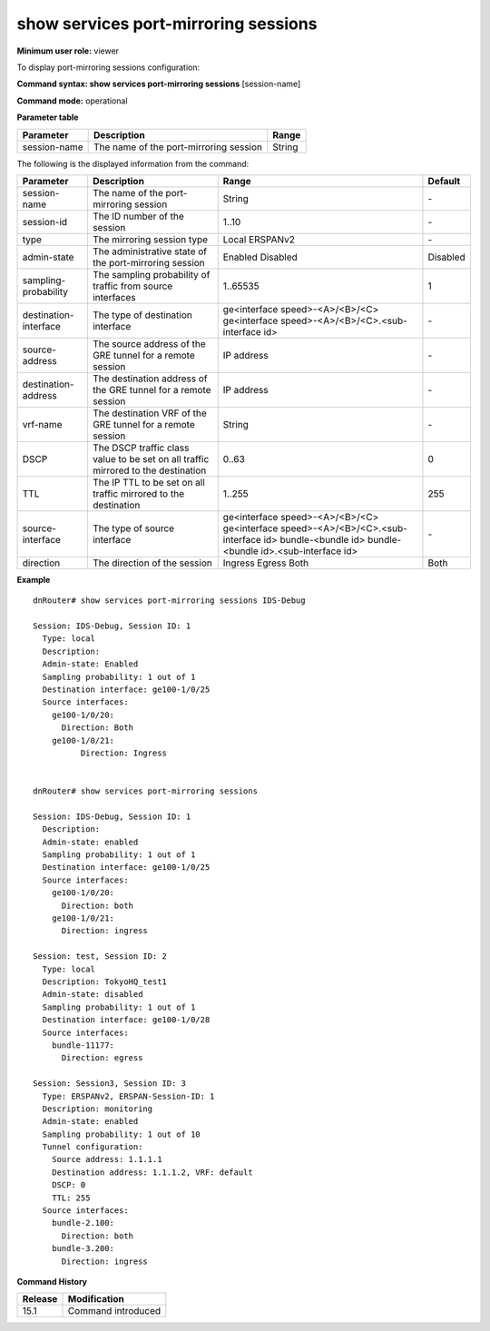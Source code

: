 show services port-mirroring sessions
-------------------------------------

**Minimum user role:** viewer

To display port-mirroring sessions configuration:



**Command syntax: show services port-mirroring sessions** [session-name]

**Command mode:** operational



..
	**Internal Note**

	- Port-mirroring session current configuration

**Parameter table**

+-----------------------+------------------------------------------------------------+---------------------------------------------------------------+
| Parameter             | Description                                                | Range                                                         |
+=======================+============================================================+===============================================================+
| session-name          | The name of the port-mirroring session                     | String                                                        |
+-----------------------+------------------------------------------------------------+---------------------------------------------------------------+

The following is the displayed information from the command:

+-----------------------+-----------------------------------------------------------------------------------+----------------------------------------------------+----------+
| Parameter             | Description                                                                       | Range                                              | Default  |
+=======================+===================================================================================+=============================+======================+==========+
| session-name          | The name of the port-mirroring session                                            | String                                             | \-       |
+-----------------------+-----------------------------------------------------------------------------------+----------------------------------------------------+----------+
| session-id            | The ID number of the session                                                      | 1..10                                              | \-       |
+-----------------------+-----------------------------------------------------------------------------------+----------------------------------------------------+----------+
| type                  | The mirroring session type                                                        | Local                                              | \-       |
|                       |                                                                                   | ERSPANv2                                           |          |
+-----------------------+-----------------------------------------------------------------------------------+----------------------------------------------------+----------+
| admin-state           | The administrative state of the port-mirroring session                            | Enabled                                            | Disabled |
|                       |                                                                                   | Disabled                                           |          |
+-----------------------+-----------------------------------------------------------------------------------+----------------------------------------------------+----------+
| sampling-probability  | The sampling probability of traffic from source interfaces                        | 1..65535                                           | 1        |
+-----------------------+-----------------------------------------------------------------------------------+----------------------------------------------------+----------+
| destination-interface | The type of destination interface                                                 | ge<interface speed>-<A>/<B>/<C>                    | \-       |
|                       |                                                                                   | ge<interface speed>-<A>/<B>/<C>.<sub-interface id> |          |
+-----------------------+-----------------------------------------------------------------------------------+----------------------------------------------------+----------+
| source-address        | The source address of the GRE tunnel for a remote session                         | IP address                                         | \-       |
+-----------------------+-----------------------------------------------------------------------------------+----------------------------------------------------+----------+
| destination-address   | The destination address of the GRE tunnel for a remote session                    | IP address                                         | \-       |
+-----------------------+-----------------------------------------------------------------------------------+----------------------------------------------------+----------+
| vrf-name              | The destination VRF of the GRE tunnel for a remote session                        | String                                             | \-       |
+-----------------------+-----------------------------------------------------------------------------------+----------------------------------------------------+----------+
| DSCP                  | The DSCP traffic class value to be set on all traffic mirrored to the destination | 0..63                                              | 0        |
+-----------------------+-----------------------------------------------------------------------------------+----------------------------------------------------+----------+
| TTL                   | The IP TTL to be set on all traffic mirrored to the destination                   | 1..255                                             | 255      |
+-----------------------+-----------------------------------------------------------------------------------+----------------------------------------------------+----------+
| source-interface      | The type of source interface                                                      | ge<interface speed>-<A>/<B>/<C>                    | \-       |
|                       |                                                                                   | ge<interface speed>-<A>/<B>/<C>.<sub-interface id> |          |
|                       |                                                                                   | bundle-<bundle id>                                 |          |
|                       |                                                                                   | bundle-<bundle id>.<sub-interface id>              |          |
+-----------------------+-----------------------------------------------------------------------------------+----------------------------------------------------+----------+
| direction             | The direction of the session                                                      | Ingress                                            | Both     |
|                       |                                                                                   | Egress                                             |          |
|                       |                                                                                   | Both                                               |          |
+-----------------------+-----------------------------------------------------------------------------------+----------------------------------------------------+----------+

**Example**
::

	dnRouter# show services port-mirroring sessions IDS-Debug

	Session: IDS-Debug, Session ID: 1
	  Type: local
	  Description:
	  Admin-state: Enabled
	  Sampling probability: 1 out of 1
	  Destination interface: ge100-1/0/25
	  Source interfaces:
	    ge100-1/0/20:
	      Direction: Both
	    ge100-1/0/21:
		  Direction: Ingress


	dnRouter# show services port-mirroring sessions

	Session: IDS-Debug, Session ID: 1
	  Description:
	  Admin-state: enabled
	  Sampling probability: 1 out of 1
	  Destination interface: ge100-1/0/25
	  Source interfaces:
	    ge100-1/0/20:
	      Direction: both
	    ge100-1/0/21:
	      Direction: ingress

	Session: test, Session ID: 2
	  Type: local
	  Description: TokyoHQ_test1
	  Admin-state: disabled
	  Sampling probability: 1 out of 1
	  Destination interface: ge100-1/0/28
	  Source interfaces:
	    bundle-11177:
	      Direction: egress

	Session: Session3, Session ID: 3
	  Type: ERSPANv2, ERSPAN-Session-ID: 1
	  Description: monitoring
	  Admin-state: enabled
	  Sampling probability: 1 out of 10
	  Tunnel configuration:
	    Source address: 1.1.1.1
	    Destination address: 1.1.1.2, VRF: default
	    DSCP: 0
	    TTL: 255
	  Source interfaces:
	    bundle-2.100:
	      Direction: both
	    bundle-3.200:
	      Direction: ingress

.. **Help line:** Displays port mirroring sessions configuration

**Command History**

+---------+--------------------+
| Release | Modification       |
+=========+====================+
| 15.1    | Command introduced |
+---------+--------------------+
